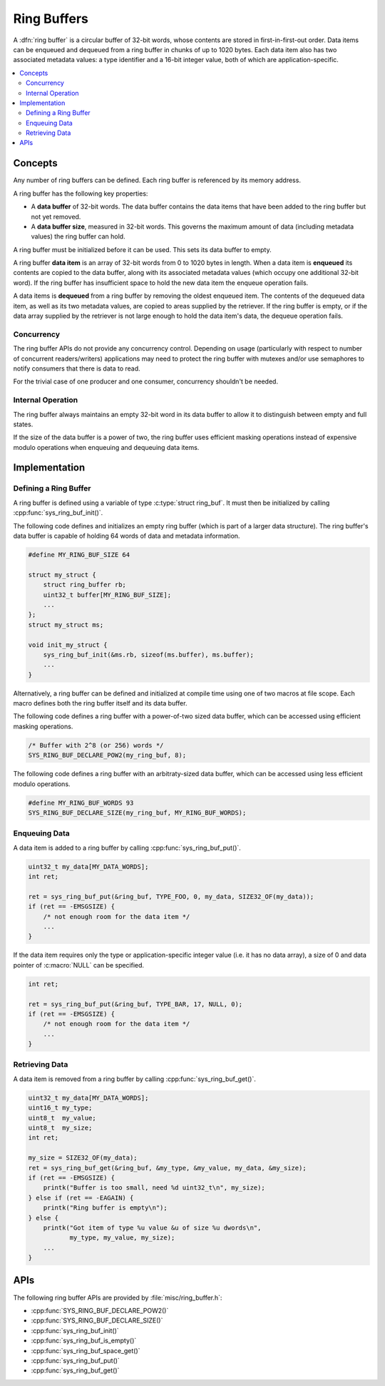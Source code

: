 .. _ring_buffers_v2:

Ring Buffers
############

A :dfn:`ring buffer` is a circular buffer of 32-bit words, whose contents
are stored in first-in-first-out order. Data items can be enqueued and dequeued
from a ring buffer in chunks of up to 1020 bytes. Each data item also has
two associated metadata values: a type identifier and a 16-bit integer value,
both of which are application-specific.

.. contents::
    :local:
    :depth: 2

Concepts
********

Any number of ring buffers can be defined. Each ring buffer is referenced
by its memory address.

A ring buffer has the following key properties:

* A **data buffer** of 32-bit words. The data buffer contains the data items
  that have been added to the ring buffer but not yet removed.

* A **data buffer size**, measured in 32-bit words. This governs the maximum
  amount of data (including metadata values) the ring buffer can hold.

A ring buffer must be initialized before it can be used. This sets its
data buffer to empty.

A ring buffer **data item** is an array of 32-bit words from 0 to 1020 bytes
in length. When a data item is **enqueued** its contents are copied
to the data buffer, along with its associated metadata values (which occupy
one additional 32-bit word).
If the ring buffer has insufficient space to hold the new data item
the enqueue operation fails.

A data items is **dequeued** from a ring buffer by removing the oldest
enqueued item. The contents of the dequeued data item, as well as its
two metadata values, are copied to areas supplied by the retriever.
If the ring buffer is empty, or if the data array supplied by the retriever
is not large enough to hold the data item's data, the dequeue operation fails.

Concurrency
===========

The ring buffer APIs do not provide any concurrency control.
Depending on usage (particularly with respect to number of concurrent
readers/writers) applications may need to protect the ring buffer with
mutexes and/or use semaphores to notify consumers that there is data to
read.

For the trivial case of one producer and one consumer, concurrency
shouldn't be needed.

Internal Operation
==================

The ring buffer always maintains an empty 32-bit word in its data buffer
to allow it to distinguish between empty and full states.

If the size of the data buffer is a power of two, the ring buffer
uses efficient masking operations instead of expensive modulo operations
when enqueuing and dequeuing data items.

Implementation
**************

Defining a Ring Buffer
======================

A ring buffer is defined using a variable of type :c:type:`struct ring_buf`.
It must then be initialized by calling :cpp:func:`sys_ring_buf_init()`.

The following code defines and initializes an empty ring buffer
(which is part of a larger data structure). The ring buffer's data buffer
is capable of holding 64 words of data and metadata information.

.. code-block:: c

    #define MY_RING_BUF_SIZE 64

    struct my_struct {
        struct ring_buffer rb;
        uint32_t buffer[MY_RING_BUF_SIZE];
        ...
    };
    struct my_struct ms;

    void init_my_struct {
        sys_ring_buf_init(&ms.rb, sizeof(ms.buffer), ms.buffer);
        ...
    }

Alternatively, a ring buffer can be defined and initialized at compile time
using one of two macros at file scope. Each macro defines both the ring
buffer itself and its data buffer.

The following code defines a ring buffer with a power-of-two sized data buffer,
which can be accessed using efficient masking operations.

.. code-block:: c

    /* Buffer with 2^8 (or 256) words */
    SYS_RING_BUF_DECLARE_POW2(my_ring_buf, 8);

The following code defines a ring buffer with an arbitraty-sized data buffer,
which can be accessed using less efficient modulo operations.

.. code-block:: c

    #define MY_RING_BUF_WORDS 93
    SYS_RING_BUF_DECLARE_SIZE(my_ring_buf, MY_RING_BUF_WORDS);

Enqueuing Data
==============

A data item is added to a ring buffer by calling :cpp:func:`sys_ring_buf_put()`.

.. code-block:: c

    uint32_t my_data[MY_DATA_WORDS];
    int ret;

    ret = sys_ring_buf_put(&ring_buf, TYPE_FOO, 0, my_data, SIZE32_OF(my_data));
    if (ret == -EMSGSIZE) {
        /* not enough room for the data item */
	...
    }

If the data item requires only the type or application-specific integer value
(i.e. it has no data array), a size of 0 and data pointer of :c:macro:`NULL`
can be specified.

.. code-block:: c

    int ret;

    ret = sys_ring_buf_put(&ring_buf, TYPE_BAR, 17, NULL, 0);
    if (ret == -EMSGSIZE) {
        /* not enough room for the data item */
	...
    }

Retrieving Data
===============

A data item is removed from a ring buffer by calling
:cpp:func:`sys_ring_buf_get()`.

.. code-block:: c

    uint32_t my_data[MY_DATA_WORDS];
    uint16_t my_type;
    uint8_t  my_value;
    uint8_t  my_size;
    int ret;

    my_size = SIZE32_OF(my_data);
    ret = sys_ring_buf_get(&ring_buf, &my_type, &my_value, my_data, &my_size);
    if (ret == -EMSGSIZE) {
        printk("Buffer is too small, need %d uint32_t\n", my_size);
    } else if (ret == -EAGAIN) {
        printk("Ring buffer is empty\n");
    } else {
        printk("Got item of type %u value &u of size %u dwords\n",
               my_type, my_value, my_size);
        ...
    }

APIs
****

The following ring buffer APIs are provided by :file:`misc/ring_buffer.h`:

* :cpp:func:`SYS_RING_BUF_DECLARE_POW2()`
* :cpp:func:`SYS_RING_BUF_DECLARE_SIZE()`
* :cpp:func:`sys_ring_buf_init()`
* :cpp:func:`sys_ring_buf_is_empty()`
* :cpp:func:`sys_ring_buf_space_get()`
* :cpp:func:`sys_ring_buf_put()`
* :cpp:func:`sys_ring_buf_get()`
